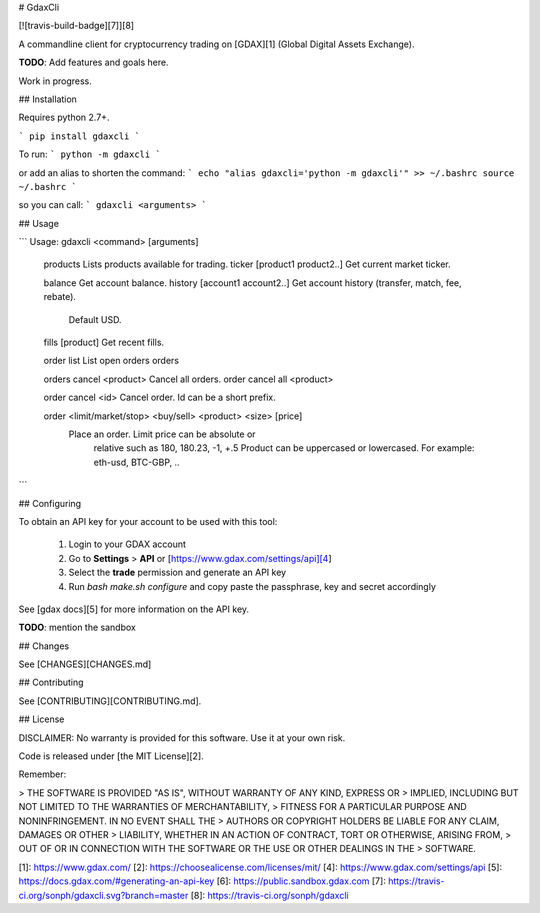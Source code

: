 # GdaxCli

[![travis-build-badge][7]][8]

A commandline client for cryptocurrency trading on [GDAX][1] (Global Digital Assets Exchange).

**TODO**: Add features and goals here.

Work in progress.

## Installation

Requires python 2.7+.

```
pip install gdaxcli
```

To run:
```
python -m gdaxcli
```

or add an alias to shorten the command:
```
echo "alias gdaxcli='python -m gdaxcli'" >> ~/.bashrc
source ~/.bashrc
```

so you can call:
```
gdaxcli <arguments>
```

## Usage

```
Usage: gdaxcli <command> [arguments]
    products                      Lists products available for trading.
    ticker [product1 product2..]  Get current market ticker.

    balance                       Get account balance.
    history [account1 account2..] Get account history (transfer, match, fee, rebate).
                                      Default USD.

    fills [product]               Get recent fills.

    order list                    List open orders
    orders

    orders cancel <product>       Cancel all orders.
    order cancel all <product>

    order cancel <id>             Cancel order. Id can be a short prefix.

    order <limit/market/stop> <buy/sell> <product> <size> [price]
                                  Place an order. Limit price can be absolute or
                                      relative such as 180, 180.23, -1, +.5
                                      Product can be uppercased or lowercased.
                                      For example: eth-usd, BTC-GBP, ..
```

## Configuring

To obtain an API key for your account to be used with this tool:

  1. Login to your GDAX account
  2. Go to **Settings** > **API** or [https://www.gdax.com/settings/api][4]
  3. Select the **trade** permission and generate an API key
  4. Run `bash make.sh configure` and copy paste the passphrase, key and secret accordingly

See [gdax docs][5] for more information on the API key.

**TODO**: mention the sandbox

## Changes

See [CHANGES][CHANGES.md]

## Contributing

See [CONTRIBUTING][CONTRIBUTING.md].

## License

DISCLAIMER: No warranty is provided for this software. Use it at your own risk.

Code is released under [the MIT License][2].

Remember:

> THE SOFTWARE IS PROVIDED "AS IS", WITHOUT WARRANTY OF ANY KIND, EXPRESS OR
> IMPLIED, INCLUDING BUT NOT LIMITED TO THE WARRANTIES OF MERCHANTABILITY,
> FITNESS FOR A PARTICULAR PURPOSE AND NONINFRINGEMENT. IN NO EVENT SHALL THE
> AUTHORS OR COPYRIGHT HOLDERS BE LIABLE FOR ANY CLAIM, DAMAGES OR OTHER
> LIABILITY, WHETHER IN AN ACTION OF CONTRACT, TORT OR OTHERWISE, ARISING FROM,
> OUT OF OR IN CONNECTION WITH THE SOFTWARE OR THE USE OR OTHER DEALINGS IN THE
> SOFTWARE.

[1]: https://www.gdax.com/
[2]: https://choosealicense.com/licenses/mit/
[4]: https://www.gdax.com/settings/api
[5]: https://docs.gdax.com/#generating-an-api-key
[6]: https://public.sandbox.gdax.com
[7]: https://travis-ci.org/sonph/gdaxcli.svg?branch=master
[8]: https://travis-ci.org/sonph/gdaxcli


